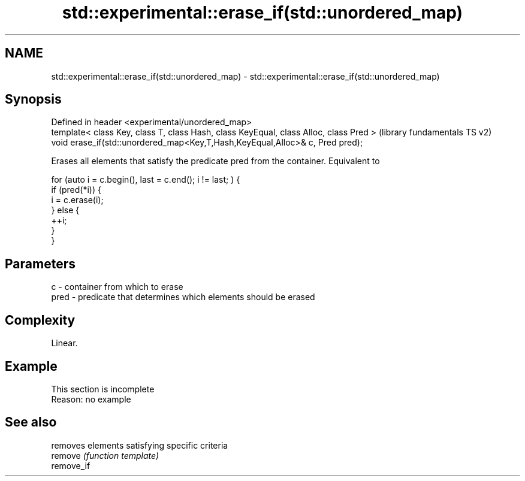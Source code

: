.TH std::experimental::erase_if(std::unordered_map) 3 "2020.03.24" "http://cppreference.com" "C++ Standard Libary"
.SH NAME
std::experimental::erase_if(std::unordered_map) \- std::experimental::erase_if(std::unordered_map)

.SH Synopsis

  Defined in header <experimental/unordered_map>
  template< class Key, class T, class Hash, class KeyEqual, class Alloc, class Pred >  (library fundamentals TS v2)
  void erase_if(std::unordered_map<Key,T,Hash,KeyEqual,Alloc>& c, Pred pred);

  Erases all elements that satisfy the predicate pred from the container. Equivalent to

    for (auto i = c.begin(), last = c.end(); i != last; ) {
      if (pred(*i)) {
        i = c.erase(i);
      } else {
        ++i;
      }
    }


.SH Parameters


  c    - container from which to erase
  pred - predicate that determines which elements should be erased


.SH Complexity

  Linear.

.SH Example


   This section is incomplete
   Reason: no example


.SH See also


            removes elements satisfying specific criteria
  remove    \fI(function template)\fP
  remove_if




